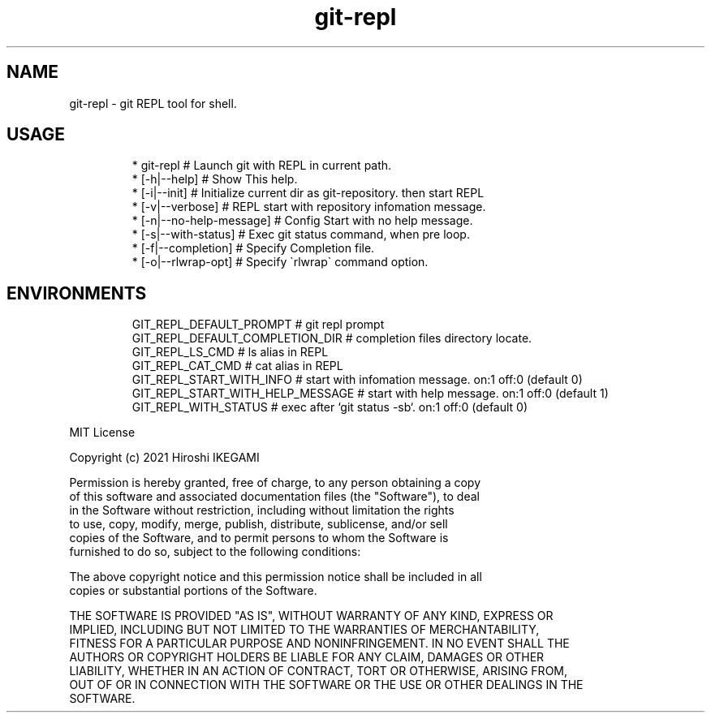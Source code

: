 .nh
.TH git\-repl
.SH NAME
.PP
git\-repl \- git REPL tool for shell.

.SH USAGE
.PP
.RS

.nf
 * git\-repl                      # Launch git with REPL in current path.
 *  [\-h|\-\-help]                  # Show This help.
 *  [\-i|\-\-init]                  # Initialize current dir as git\-repository. then start REPL
 *  [\-v|\-\-verbose]               # REPL start with repository infomation message.
 *  [\-n|\-\-no\-help\-message]       # Config Start with no help message.
 *  [\-s|\-\-with\-status]           # Exec git status command, when pre loop.
 *  [\-f|\-\-completion]            # Specify Completion file.
 *  [\-o|\-\-rlwrap-opt]            # Specify \`rlwrap\` command option.

.fi
.RE

.SH ENVIRONMENTS
.PP
.RS

.nf
GIT\_REPL\_DEFAULT\_PROMPT          # git repl prompt
GIT\_REPL\_DEFAULT\_COMPLETION\_DIR  # completion files directory locate.
GIT\_REPL\_LS\_CMD                  # ls alias in REPL
GIT\_REPL\_CAT\_CMD                 # cat alias in REPL
GIT\_REPL\_START\_WITH\_INFO         # start with infomation message. on:1 off:0 (default 0)
GIT\_REPL\_START\_WITH\_HELP\_MESSAGE # start with help message. on:1 off:0 (default 1)
GIT\_REPL\_WITH\_STATUS             # exec after `git status \-sb`. on:1 off:0 (default 0)

.fi
.RE

.PP
MIT License

.PP
Copyright (c) 2021 Hiroshi IKEGAMI

.PP
Permission is hereby granted, free of charge, to any person obtaining a copy
.br
of this software and associated documentation files (the "Software"), to deal
.br
in the Software without restriction, including without limitation the rights
.br
to use, copy, modify, merge, publish, distribute, sublicense, and/or sell
.br
copies of the Software, and to permit persons to whom the Software is
.br
furnished to do so, subject to the following conditions:
.br

.PP
The above copyright notice and this permission notice shall be included in all
.br
copies or substantial portions of the Software.
.br

.PP
THE SOFTWARE IS PROVIDED "AS IS", WITHOUT WARRANTY OF ANY KIND, EXPRESS OR
.br
IMPLIED, INCLUDING BUT NOT LIMITED TO THE WARRANTIES OF MERCHANTABILITY,
.br
FITNESS FOR A PARTICULAR PURPOSE AND NONINFRINGEMENT. IN NO EVENT SHALL THE
.br
AUTHORS OR COPYRIGHT HOLDERS BE LIABLE FOR ANY CLAIM, DAMAGES OR OTHER
.br
LIABILITY, WHETHER IN AN ACTION OF CONTRACT, TORT OR OTHERWISE, ARISING FROM,
.br
OUT OF OR IN CONNECTION WITH THE SOFTWARE OR THE USE OR OTHER DEALINGS IN THE
.br
SOFTWARE.
